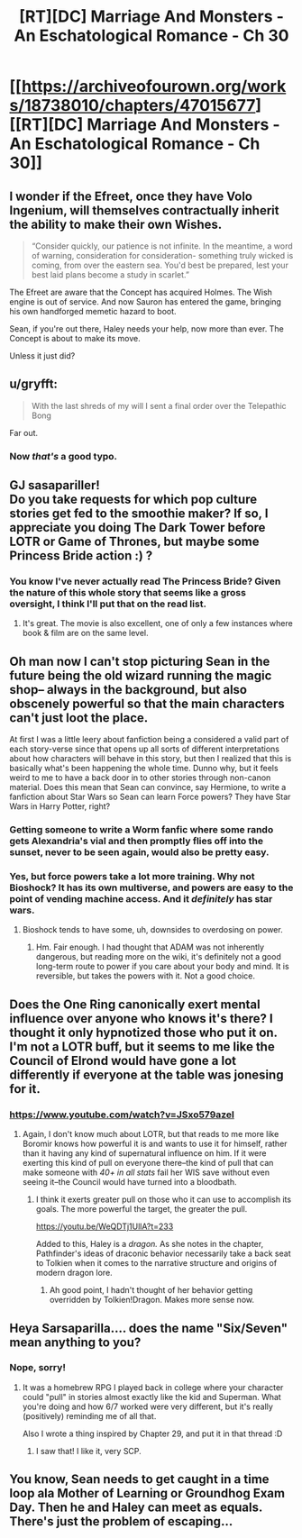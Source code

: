 #+TITLE: [RT][DC] Marriage And Monsters - An Eschatological Romance - Ch 30

* [[https://archiveofourown.org/works/18738010/chapters/47015677][[RT][DC] Marriage And Monsters - An Eschatological Romance - Ch 30]]
:PROPERTIES:
:Author: FormerlySarsaparilla
:Score: 24
:DateUnix: 1563420886.0
:DateShort: 2019-Jul-18
:END:

** I wonder if the Efreet, once they have Volo Ingenium, will themselves contractually inherit the ability to make their own Wishes.

#+begin_quote
  “Consider quickly, our patience is not infinite. In the meantime, a word of warning, consideration for consideration- something truly wicked is coming, from over the eastern sea. You'd best be prepared, lest your best laid plans become a study in scarlet.”
#+end_quote

The Efreet are aware that the Concept has acquired Holmes. The Wish engine is out of service. And now Sauron has entered the game, bringing his own handforged memetic hazard to boot.

Sean, if you're out there, Haley needs your help, now more than ever. The Concept is about to make its move.

Unless it just did?
:PROPERTIES:
:Author: gryfft
:Score: 3
:DateUnix: 1563470837.0
:DateShort: 2019-Jul-18
:END:


** u/gryfft:
#+begin_quote
  With the last shreds of my will I sent a final order over the Telepathic Bong
#+end_quote

Far out.
:PROPERTIES:
:Author: gryfft
:Score: 3
:DateUnix: 1563470875.0
:DateShort: 2019-Jul-18
:END:

*** Now /that's/ a good typo.
:PROPERTIES:
:Author: FormerlySarsaparilla
:Score: 1
:DateUnix: 1563472044.0
:DateShort: 2019-Jul-18
:END:


** GJ sasapariller!\\
Do you take requests for which pop culture stories get fed to the smoothie maker? If so, I appreciate you doing The Dark Tower before LOTR or Game of Thrones, but maybe some Princess Bride action :) ?
:PROPERTIES:
:Author: ashinator92
:Score: 2
:DateUnix: 1563424243.0
:DateShort: 2019-Jul-18
:END:

*** You know I've never actually read The Princess Bride? Given the nature of this whole story that seems like a gross oversight, I think I'll put that on the read list.
:PROPERTIES:
:Author: FormerlySarsaparilla
:Score: 2
:DateUnix: 1563458655.0
:DateShort: 2019-Jul-18
:END:

**** It's great. The movie is also excellent, one of only a few instances where book & film are on the same level.
:PROPERTIES:
:Author: LazarusRises
:Score: 1
:DateUnix: 1563476749.0
:DateShort: 2019-Jul-18
:END:


** Oh man now I can't stop picturing Sean in the future being the old wizard running the magic shop-- always in the background, but also obscenely powerful so that the main characters can't just loot the place.

At first I was a little leery about fanfiction being a considered a valid part of each story-verse since that opens up all sorts of different interpretations about how characters will behave in this story, but then I realized that this is basically what's been happening the whole time. Dunno why, but it feels weird to me to have a back door in to other stories through non-canon material. Does this mean that Sean can convince, say Hermione, to write a fanfiction about Star Wars so Sean can learn Force powers? They have Star Wars in Harry Potter, right?
:PROPERTIES:
:Author: PDNeznor
:Score: 2
:DateUnix: 1563427784.0
:DateShort: 2019-Jul-18
:END:

*** Getting someone to write a Worm fanfic where some rando gets Alexandria's vial and then promptly flies off into the sunset, never to be seen again, would also be pretty easy.
:PROPERTIES:
:Author: LazarusRises
:Score: 2
:DateUnix: 1563490680.0
:DateShort: 2019-Jul-19
:END:


*** Yes, but force powers take a lot more training. Why not Bioshock? It has its own multiverse, and powers are easy to the point of vending machine access. And it /definitely/ has star wars.
:PROPERTIES:
:Author: MimicSquid
:Score: 1
:DateUnix: 1563455648.0
:DateShort: 2019-Jul-18
:END:

**** Bioshock tends to have some, uh, downsides to overdosing on power.
:PROPERTIES:
:Author: adad64
:Score: 1
:DateUnix: 1563464721.0
:DateShort: 2019-Jul-18
:END:

***** Hm. Fair enough. I had thought that ADAM was not inherently dangerous, but reading more on the wiki, it's definitely not a good long-term route to power if you care about your body and mind. It is reversible, but takes the powers with it. Not a good choice.
:PROPERTIES:
:Author: MimicSquid
:Score: 1
:DateUnix: 1563469765.0
:DateShort: 2019-Jul-18
:END:


** Does the One Ring canonically exert mental influence over anyone who knows it's there? I thought it only hypnotized those who put it on. I'm not a LOTR buff, but it seems to me like the Council of Elrond would have gone a lot differently if everyone at the table was jonesing for it.
:PROPERTIES:
:Author: LazarusRises
:Score: 2
:DateUnix: 1563476854.0
:DateShort: 2019-Jul-18
:END:

*** [[https://www.youtube.com/watch?v=JSxo579azeI]]
:PROPERTIES:
:Author: FormerlySarsaparilla
:Score: 1
:DateUnix: 1563478688.0
:DateShort: 2019-Jul-19
:END:

**** Again, I don't know much about LOTR, but that reads to me more like Boromir knows how powerful it is and wants to use it for himself, rather than it having any kind of supernatural influence on him. If it were exerting this kind of pull on everyone there--the kind of pull that can make someone with /40+ in all stats/ fail her WIS save without even seeing it--the Council would have turned into a bloodbath.
:PROPERTIES:
:Author: LazarusRises
:Score: 2
:DateUnix: 1563480510.0
:DateShort: 2019-Jul-19
:END:

***** I think it exerts greater pull on those who it can use to accomplish its goals. The more powerful the target, the greater the pull.

[[https://youtu.be/WeQDTj1UllA?t=233]]

Added to this, Haley is a /dragon./ As she notes in the chapter, Pathfinder's ideas of draconic behavior necessarily take a back seat to Tolkien when it comes to the narrative structure and origins of modern dragon lore.
:PROPERTIES:
:Author: gryfft
:Score: 3
:DateUnix: 1563483302.0
:DateShort: 2019-Jul-19
:END:

****** Ah good point, I hadn't thought of her behavior getting overridden by Tolkien!Dragon. Makes more sense now.
:PROPERTIES:
:Author: LazarusRises
:Score: 1
:DateUnix: 1563483571.0
:DateShort: 2019-Jul-19
:END:


** Heya Sarsaparilla.... does the name "Six/Seven" mean anything to you?
:PROPERTIES:
:Author: narfanator
:Score: 2
:DateUnix: 1563515093.0
:DateShort: 2019-Jul-19
:END:

*** Nope, sorry!
:PROPERTIES:
:Author: FormerlySarsaparilla
:Score: 1
:DateUnix: 1563543292.0
:DateShort: 2019-Jul-19
:END:

**** It was a homebrew RPG I played back in college where your character could "pull" in stories almost exactly like the kid and Superman. What you're doing and how 6/7 worked were very different, but it's really (positively) reminding me of all that.

Also I wrote a thing inspired by Chapter 29, and put it in that thread :D
:PROPERTIES:
:Author: narfanator
:Score: 2
:DateUnix: 1563558346.0
:DateShort: 2019-Jul-19
:END:

***** I saw that! I like it, very SCP.
:PROPERTIES:
:Author: FormerlySarsaparilla
:Score: 1
:DateUnix: 1563559222.0
:DateShort: 2019-Jul-19
:END:


** You know, Sean needs to get caught in a time loop ala Mother of Learning or Groundhog Exam Day. Then he and Haley can meet as equals. There's just the problem of escaping...
:PROPERTIES:
:Author: lmbfan
:Score: 2
:DateUnix: 1563658675.0
:DateShort: 2019-Jul-21
:END:
